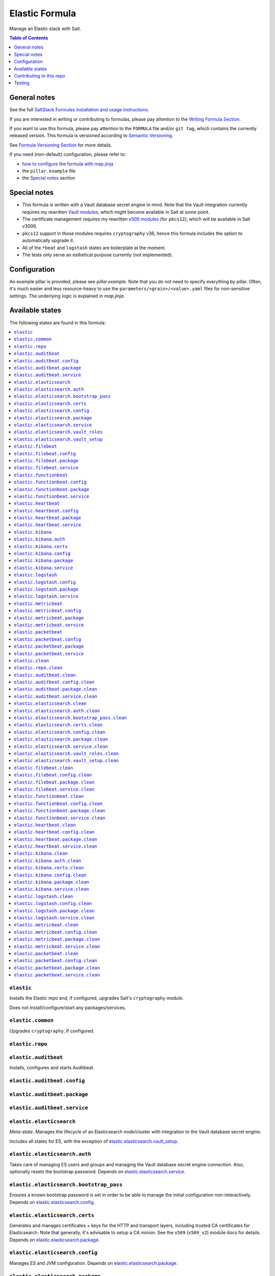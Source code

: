 .. _readme:

Elastic Formula
===============

|img_sr| |img_pc|

.. |img_sr| image:: https://img.shields.io/badge/%20%20%F0%9F%93%A6%F0%9F%9A%80-semantic--release-e10079.svg
   :alt: Semantic Release
   :scale: 100%
   :target: https://github.com/semantic-release/semantic-release
.. |img_pc| image:: https://img.shields.io/badge/pre--commit-enabled-brightgreen?logo=pre-commit&logoColor=white
   :alt: pre-commit
   :scale: 100%
   :target: https://github.com/pre-commit/pre-commit

Manage an Elastic stack with Salt.

.. contents:: **Table of Contents**
   :depth: 1

General notes
-------------

See the full `SaltStack Formulas installation and usage instructions
<https://docs.saltstack.com/en/latest/topics/development/conventions/formulas.html>`_.

If you are interested in writing or contributing to formulas, please pay attention to the `Writing Formula Section
<https://docs.saltstack.com/en/latest/topics/development/conventions/formulas.html#writing-formulas>`_.

If you want to use this formula, please pay attention to the ``FORMULA`` file and/or ``git tag``,
which contains the currently released version. This formula is versioned according to `Semantic Versioning <http://semver.org/>`_.

See `Formula Versioning Section <https://docs.saltstack.com/en/latest/topics/development/conventions/formulas.html#versioning>`_ for more details.

If you need (non-default) configuration, please refer to:

- `how to configure the formula with map.jinja <map.jinja.rst>`_
- the ``pillar.example`` file
- the `Special notes`_ section

Special notes
-------------
* This formula is written with a Vault database secret engine in mind. Note that the Vault integration currently requires my rewritten `Vault modules <https://github.com/lkubb/salt-vault-formula>`_, which might become available in Salt at some point.
* The certificate management requires my rewritten `x509 modules <https://github.com/lkubb/salt-pca-formula>`_ (for ``pkcs12``), which will be available in Salt v3006.
* ``pkcs12`` support in those modules requires ``cryptography`` v36, hence this formula includes the option to automatically upgrade it.
* All of the ``*beat`` and ``logstash`` states are boilerplate at the moment.
* The tests only serve an esthetical purpose currently (not implemented).

Configuration
-------------
An example pillar is provided, please see `pillar.example`. Note that you do not need to specify everything by pillar. Often, it's much easier and less resource-heavy to use the ``parameters/<grain>/<value>.yaml`` files for non-sensitive settings. The underlying logic is explained in `map.jinja`.


Available states
----------------

The following states are found in this formula:

.. contents::
   :local:


``elastic``
^^^^^^^^^^^
Installs the Elastic repo and, if configured,
upgrades Salt's ``cryptography`` module.

Does not install/configure/start any packages/services.


``elastic.common``
^^^^^^^^^^^^^^^^^^
Upgrades ``cryptography``, if configured.


``elastic.repo``
^^^^^^^^^^^^^^^^



``elastic.auditbeat``
^^^^^^^^^^^^^^^^^^^^^
Installs, configures and starts Auditbeat.


``elastic.auditbeat.config``
^^^^^^^^^^^^^^^^^^^^^^^^^^^^



``elastic.auditbeat.package``
^^^^^^^^^^^^^^^^^^^^^^^^^^^^^



``elastic.auditbeat.service``
^^^^^^^^^^^^^^^^^^^^^^^^^^^^^



``elastic.elasticsearch``
^^^^^^^^^^^^^^^^^^^^^^^^^
*Meta-state*.
Manages the lifecycle of an Elasticsearch node/cluster
with integration to the Vault database secret engine.

Includes all states for ES, with the exception of
`elastic.elasticsearch.vault_setup`_.


``elastic.elasticsearch.auth``
^^^^^^^^^^^^^^^^^^^^^^^^^^^^^^
Takes care of managing ES users and groups and
managing the Vault database secret engine connection.
Also, optionally resets the bootstrap password.
Depends on `elastic.elasticsearch.service`_.


``elastic.elasticsearch.bootstrap_pass``
^^^^^^^^^^^^^^^^^^^^^^^^^^^^^^^^^^^^^^^^
Ensures a known bootstrap password is set in order to
be able to manage the initial configuration non-interactively.
Depends on `elastic.elasticsearch.config`_.


``elastic.elasticsearch.certs``
^^^^^^^^^^^^^^^^^^^^^^^^^^^^^^^
Generates and manages certificates + keys for the HTTP and transport layers,
including trusted CA certificates for Elasticsearch.
Note that generally, it's advisable to setup a CA minion. See the
``x509`` (``x509_v2``) module docs for details.
Depends on `elastic.elasticsearch.package`_.


``elastic.elasticsearch.config``
^^^^^^^^^^^^^^^^^^^^^^^^^^^^^^^^
Manages ES and JVM configuration.
Depends on `elastic.elasticsearch.package`_.


``elastic.elasticsearch.package``
^^^^^^^^^^^^^^^^^^^^^^^^^^^^^^^^^
Installs Elasticsearch only.
Depends on `elastic.repo`_.


``elastic.elasticsearch.service``
^^^^^^^^^^^^^^^^^^^^^^^^^^^^^^^^^
Enables and (re-)starts Elasticsearch.
Depends on `elastic.elasticsearch.config`_, `elastic.elasticsearch.certs`_
and `elastic.elasticsearch.bootstrap_pass`_


``elastic.elasticsearch.vault_roles``
^^^^^^^^^^^^^^^^^^^^^^^^^^^^^^^^^^^^^
Manages Vault database secret engine roles.
Depends on `elastic.elasticsearch.auth`_ (for managing
the allowed roles on the connection).


``elastic.elasticsearch.vault_setup``
^^^^^^^^^^^^^^^^^^^^^^^^^^^^^^^^^^^^^
This should be targeted to your Vault minion(s), not the Elasticsearch one(s).
Generates and manages ES client certificates for Vault since
the ES database plugin currently does not allow to
pass those in via the REST API.


``elastic.filebeat``
^^^^^^^^^^^^^^^^^^^^
Installs, configures and starts Filebeat.


``elastic.filebeat.config``
^^^^^^^^^^^^^^^^^^^^^^^^^^^



``elastic.filebeat.package``
^^^^^^^^^^^^^^^^^^^^^^^^^^^^



``elastic.filebeat.service``
^^^^^^^^^^^^^^^^^^^^^^^^^^^^



``elastic.functionbeat``
^^^^^^^^^^^^^^^^^^^^^^^^
Installs, configures and starts Functionbeat.


``elastic.functionbeat.config``
^^^^^^^^^^^^^^^^^^^^^^^^^^^^^^^



``elastic.functionbeat.package``
^^^^^^^^^^^^^^^^^^^^^^^^^^^^^^^^



``elastic.functionbeat.service``
^^^^^^^^^^^^^^^^^^^^^^^^^^^^^^^^



``elastic.heartbeat``
^^^^^^^^^^^^^^^^^^^^^
Installs, configures and starts Heartbeat.


``elastic.heartbeat.config``
^^^^^^^^^^^^^^^^^^^^^^^^^^^^



``elastic.heartbeat.package``
^^^^^^^^^^^^^^^^^^^^^^^^^^^^^



``elastic.heartbeat.service``
^^^^^^^^^^^^^^^^^^^^^^^^^^^^^



``elastic.kibana``
^^^^^^^^^^^^^^^^^^
Installs, configures and starts Kibana, including
generating client certificates and requesting credentials
from Vault.


``elastic.kibana.auth``
^^^^^^^^^^^^^^^^^^^^^^^
Manages authentication details for Kibana.
Note that this will always report changes since there is
no way to read the current configuration.
Depends on `elastic.kibana.package`_.


``elastic.kibana.certs``
^^^^^^^^^^^^^^^^^^^^^^^^
Generates client certificates and ensures
the CA is trusted by Kibana.
Depends on `elastic.kibana.package`_.


``elastic.kibana.config``
^^^^^^^^^^^^^^^^^^^^^^^^^
Manages Kibana configuration, other than authentication.
Depends on `elastic.kibana.package`_.


``elastic.kibana.package``
^^^^^^^^^^^^^^^^^^^^^^^^^^
Installs the Kibana package only.
Depends on `elastic.repo`_.


``elastic.kibana.service``
^^^^^^^^^^^^^^^^^^^^^^^^^^
Enables and (re-)starts Kibana.
Depends on `elastic.kibana.config`_, `elastic.kibana.certs`_
and `elastic.kibana.auth`_.


``elastic.logstash``
^^^^^^^^^^^^^^^^^^^^
Installs, configures and starts Filebeat.


``elastic.logstash.config``
^^^^^^^^^^^^^^^^^^^^^^^^^^^



``elastic.logstash.package``
^^^^^^^^^^^^^^^^^^^^^^^^^^^^



``elastic.logstash.service``
^^^^^^^^^^^^^^^^^^^^^^^^^^^^



``elastic.metricbeat``
^^^^^^^^^^^^^^^^^^^^^^
Installs, configures and starts Metricbeat.


``elastic.metricbeat.config``
^^^^^^^^^^^^^^^^^^^^^^^^^^^^^



``elastic.metricbeat.package``
^^^^^^^^^^^^^^^^^^^^^^^^^^^^^^



``elastic.metricbeat.service``
^^^^^^^^^^^^^^^^^^^^^^^^^^^^^^



``elastic.packetbeat``
^^^^^^^^^^^^^^^^^^^^^^
Installs, configures and starts Packetbeat.


``elastic.packetbeat.config``
^^^^^^^^^^^^^^^^^^^^^^^^^^^^^



``elastic.packetbeat.package``
^^^^^^^^^^^^^^^^^^^^^^^^^^^^^^



``elastic.packetbeat.service``
^^^^^^^^^^^^^^^^^^^^^^^^^^^^^^



``elastic.clean``
^^^^^^^^^^^^^^^^^
*Meta-state*.

Removes everything Elastic-related:
includes all clean states.


``elastic.repo.clean``
^^^^^^^^^^^^^^^^^^^^^^



``elastic.auditbeat.clean``
^^^^^^^^^^^^^^^^^^^^^^^^^^^
Stops, unconfigures and removes Auditbeat.


``elastic.auditbeat.config.clean``
^^^^^^^^^^^^^^^^^^^^^^^^^^^^^^^^^^



``elastic.auditbeat.package.clean``
^^^^^^^^^^^^^^^^^^^^^^^^^^^^^^^^^^^



``elastic.auditbeat.service.clean``
^^^^^^^^^^^^^^^^^^^^^^^^^^^^^^^^^^^



``elastic.elasticsearch.clean``
^^^^^^^^^^^^^^^^^^^^^^^^^^^^^^^
Undoes everything in the `elastic.elasticsearch`_ state in reverse.


``elastic.elasticsearch.auth.clean``
^^^^^^^^^^^^^^^^^^^^^^^^^^^^^^^^^^^^
Removes the Vault database connection, only if
``remove_all_data_for_sure`` is true.
Depends on `elastic.elasticsearch.service.clean`_.


``elastic.elasticsearch.bootstrap_pass.clean``
^^^^^^^^^^^^^^^^^^^^^^^^^^^^^^^^^^^^^^^^^^^^^^
Ensures no bootstrap password is set.
Depends on `elastic.elasticsearch.service.clean`_.


``elastic.elasticsearch.certs.clean``
^^^^^^^^^^^^^^^^^^^^^^^^^^^^^^^^^^^^^
Ensures certificates and keys are removed from ES configuration
and the local filesystem.
Depends on `elastic.elasticsearch.service.clean`_.


``elastic.elasticsearch.config.clean``
^^^^^^^^^^^^^^^^^^^^^^^^^^^^^^^^^^^^^^
Removes Elasticsearch and JVM configuration files.
Depends on `elastic.elasticsearch.service.clean`_.


``elastic.elasticsearch.package.clean``
^^^^^^^^^^^^^^^^^^^^^^^^^^^^^^^^^^^^^^^
Removes Elasticsearch.
Depends on `elastic.elasticsearch.config.clean`_.


``elastic.elasticsearch.service.clean``
^^^^^^^^^^^^^^^^^^^^^^^^^^^^^^^^^^^^^^^
Stops and disables Elasticsearch at boot time.


``elastic.elasticsearch.vault_roles.clean``
^^^^^^^^^^^^^^^^^^^^^^^^^^^^^^^^^^^^^^^^^^^
Removes managed Vault roles.


``elastic.elasticsearch.vault_setup.clean``
^^^^^^^^^^^^^^^^^^^^^^^^^^^^^^^^^^^^^^^^^^^
Removes generated certificate and key from the Vault server's filesystem.


``elastic.filebeat.clean``
^^^^^^^^^^^^^^^^^^^^^^^^^^
Stops, unconfigures and removes Filebeat.


``elastic.filebeat.config.clean``
^^^^^^^^^^^^^^^^^^^^^^^^^^^^^^^^^



``elastic.filebeat.package.clean``
^^^^^^^^^^^^^^^^^^^^^^^^^^^^^^^^^^



``elastic.filebeat.service.clean``
^^^^^^^^^^^^^^^^^^^^^^^^^^^^^^^^^^



``elastic.functionbeat.clean``
^^^^^^^^^^^^^^^^^^^^^^^^^^^^^^
Stops, unconfigures and removes Functionbeat.


``elastic.functionbeat.config.clean``
^^^^^^^^^^^^^^^^^^^^^^^^^^^^^^^^^^^^^



``elastic.functionbeat.package.clean``
^^^^^^^^^^^^^^^^^^^^^^^^^^^^^^^^^^^^^^



``elastic.functionbeat.service.clean``
^^^^^^^^^^^^^^^^^^^^^^^^^^^^^^^^^^^^^^



``elastic.heartbeat.clean``
^^^^^^^^^^^^^^^^^^^^^^^^^^^
Stops, unconfigures and removes Heartbeat.


``elastic.heartbeat.config.clean``
^^^^^^^^^^^^^^^^^^^^^^^^^^^^^^^^^^



``elastic.heartbeat.package.clean``
^^^^^^^^^^^^^^^^^^^^^^^^^^^^^^^^^^^



``elastic.heartbeat.service.clean``
^^^^^^^^^^^^^^^^^^^^^^^^^^^^^^^^^^^



``elastic.kibana.clean``
^^^^^^^^^^^^^^^^^^^^^^^^
Undoes everything in the `elastic.kibana`_ state in reverse.


``elastic.kibana.auth.clean``
^^^^^^^^^^^^^^^^^^^^^^^^^^^^^
Removes authentication credentials from the Kibana keystore.
Depends on `elastic.kibana.service.clean`_.


``elastic.kibana.certs.clean``
^^^^^^^^^^^^^^^^^^^^^^^^^^^^^^
Removes generated Kibana certificates and keys.
Depends on `elastic.kibana.service.clean`_.


``elastic.kibana.config.clean``
^^^^^^^^^^^^^^^^^^^^^^^^^^^^^^^
Removes Kibana the configuration file.
Depends on `elastic.kibana.service.clean`_.


``elastic.kibana.package.clean``
^^^^^^^^^^^^^^^^^^^^^^^^^^^^^^^^
Removes Kibana from the system.
Depends on `elastic.kibana.config.clean`_.


``elastic.kibana.service.clean``
^^^^^^^^^^^^^^^^^^^^^^^^^^^^^^^^
Stops and disables Kibana at boot time.


``elastic.logstash.clean``
^^^^^^^^^^^^^^^^^^^^^^^^^^
Stops, unconfigures and removes Logstash.


``elastic.logstash.config.clean``
^^^^^^^^^^^^^^^^^^^^^^^^^^^^^^^^^



``elastic.logstash.package.clean``
^^^^^^^^^^^^^^^^^^^^^^^^^^^^^^^^^^



``elastic.logstash.service.clean``
^^^^^^^^^^^^^^^^^^^^^^^^^^^^^^^^^^



``elastic.metricbeat.clean``
^^^^^^^^^^^^^^^^^^^^^^^^^^^^
Stops, unconfigures and removes Metricbeat.


``elastic.metricbeat.config.clean``
^^^^^^^^^^^^^^^^^^^^^^^^^^^^^^^^^^^



``elastic.metricbeat.package.clean``
^^^^^^^^^^^^^^^^^^^^^^^^^^^^^^^^^^^^



``elastic.metricbeat.service.clean``
^^^^^^^^^^^^^^^^^^^^^^^^^^^^^^^^^^^^



``elastic.packetbeat.clean``
^^^^^^^^^^^^^^^^^^^^^^^^^^^^
Stops, unconfigures and removes Packetbeat.


``elastic.packetbeat.config.clean``
^^^^^^^^^^^^^^^^^^^^^^^^^^^^^^^^^^^



``elastic.packetbeat.package.clean``
^^^^^^^^^^^^^^^^^^^^^^^^^^^^^^^^^^^^



``elastic.packetbeat.service.clean``
^^^^^^^^^^^^^^^^^^^^^^^^^^^^^^^^^^^^




Contributing to this repo
-------------------------

Commit messages
^^^^^^^^^^^^^^^

**Commit message formatting is significant!**

Please see `How to contribute <https://github.com/saltstack-formulas/.github/blob/master/CONTRIBUTING.rst>`_ for more details.

pre-commit
^^^^^^^^^^

`pre-commit <https://pre-commit.com/>`_ is configured for this formula, which you may optionally use to ease the steps involved in submitting your changes.
First install  the ``pre-commit`` package manager using the appropriate `method <https://pre-commit.com/#installation>`_, then run ``bin/install-hooks`` and
now ``pre-commit`` will run automatically on each ``git commit``. ::

  $ bin/install-hooks
  pre-commit installed at .git/hooks/pre-commit
  pre-commit installed at .git/hooks/commit-msg

State documentation
~~~~~~~~~~~~~~~~~~~
There is a script that semi-autodocuments available states: ``bin/slsdoc``.

If a ``.sls`` file begins with a Jinja comment, it will dump that into the docs. It can be configured differently depending on the formula. See the script source code for details currently.

This means if you feel a state should be documented, make sure to write a comment explaining it.

Testing
-------

Linux testing is done with ``kitchen-salt``.

Requirements
^^^^^^^^^^^^

* Ruby
* Docker

.. code-block:: bash

   $ gem install bundler
   $ bundle install
   $ bin/kitchen test [platform]

Where ``[platform]`` is the platform name defined in ``kitchen.yml``,
e.g. ``debian-9-2019-2-py3``.

``bin/kitchen converge``
^^^^^^^^^^^^^^^^^^^^^^^^

Creates the docker instance and runs the ``elastic`` main state, ready for testing.

``bin/kitchen verify``
^^^^^^^^^^^^^^^^^^^^^^

Runs the ``inspec`` tests on the actual instance.

``bin/kitchen destroy``
^^^^^^^^^^^^^^^^^^^^^^^

Removes the docker instance.

``bin/kitchen test``
^^^^^^^^^^^^^^^^^^^^

Runs all of the stages above in one go: i.e. ``destroy`` + ``converge`` + ``verify`` + ``destroy``.

``bin/kitchen login``
^^^^^^^^^^^^^^^^^^^^^

Gives you SSH access to the instance for manual testing.
